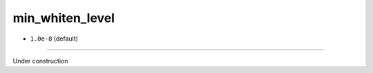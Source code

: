 ================
min_whiten_level
================

- ``1.0e-8`` (default)

----

Under construction
